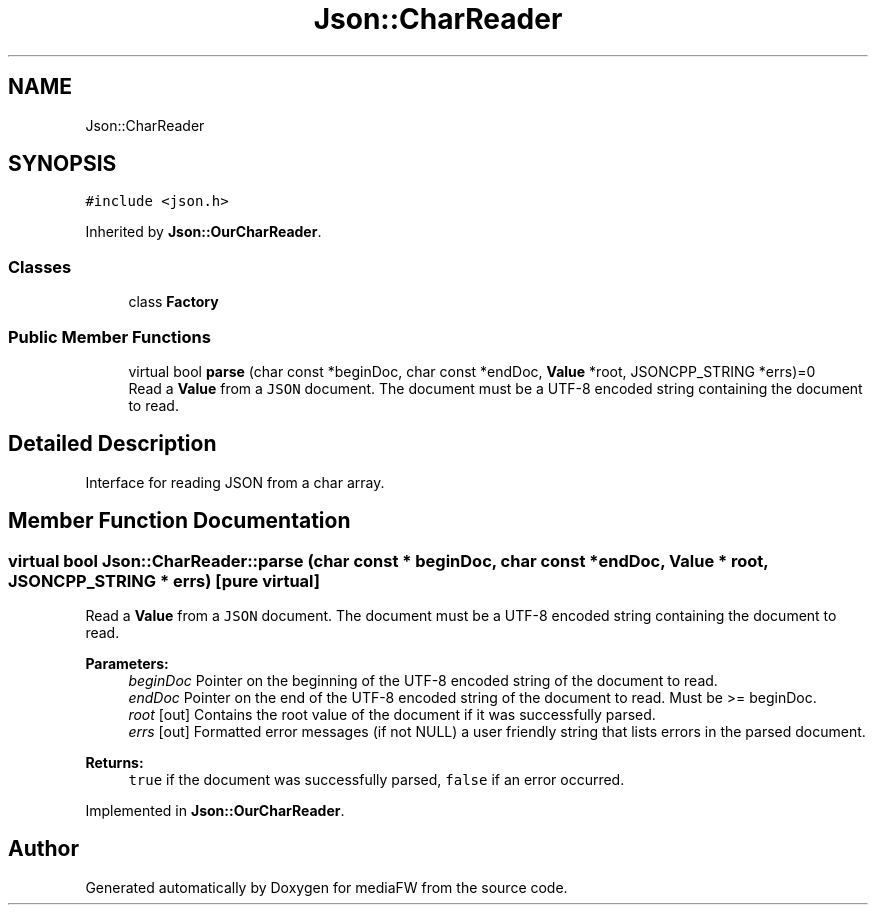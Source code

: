 .TH "Json::CharReader" 3 "Mon Oct 15 2018" "mediaFW" \" -*- nroff -*-
.ad l
.nh
.SH NAME
Json::CharReader
.SH SYNOPSIS
.br
.PP
.PP
\fC#include <json\&.h>\fP
.PP
Inherited by \fBJson::OurCharReader\fP\&.
.SS "Classes"

.in +1c
.ti -1c
.RI "class \fBFactory\fP"
.br
.in -1c
.SS "Public Member Functions"

.in +1c
.ti -1c
.RI "virtual bool \fBparse\fP (char const *beginDoc, char const *endDoc, \fBValue\fP *root, JSONCPP_STRING *errs)=0"
.br
.RI "Read a \fBValue\fP from a \fCJSON\fP document\&. The document must be a UTF-8 encoded string containing the document to read\&. "
.in -1c
.SH "Detailed Description"
.PP 
Interface for reading JSON from a char array\&. 
.SH "Member Function Documentation"
.PP 
.SS "virtual bool Json::CharReader::parse (char const * beginDoc, char const * endDoc, \fBValue\fP * root, JSONCPP_STRING * errs)\fC [pure virtual]\fP"

.PP
Read a \fBValue\fP from a \fCJSON\fP document\&. The document must be a UTF-8 encoded string containing the document to read\&. 
.PP
\fBParameters:\fP
.RS 4
\fIbeginDoc\fP Pointer on the beginning of the UTF-8 encoded string of the document to read\&. 
.br
\fIendDoc\fP Pointer on the end of the UTF-8 encoded string of the document to read\&. Must be >= beginDoc\&. 
.br
\fIroot\fP [out] Contains the root value of the document if it was successfully parsed\&. 
.br
\fIerrs\fP [out] Formatted error messages (if not NULL) a user friendly string that lists errors in the parsed document\&. 
.RE
.PP
\fBReturns:\fP
.RS 4
\fCtrue\fP if the document was successfully parsed, \fCfalse\fP if an error occurred\&. 
.RE
.PP

.PP
Implemented in \fBJson::OurCharReader\fP\&.

.SH "Author"
.PP 
Generated automatically by Doxygen for mediaFW from the source code\&.
